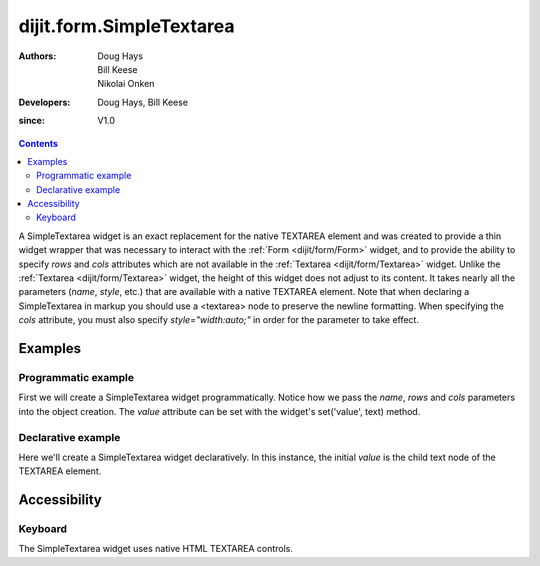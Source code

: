 .. _dijit/form/SimpleTextarea:

=========================
dijit.form.SimpleTextarea
=========================

:Authors: Doug Hays, Bill Keese, Nikolai Onken
:Developers: Doug Hays, Bill Keese
:since: V1.0

.. contents ::
    :depth: 2

A SimpleTextarea widget is an exact replacement for the native TEXTAREA element and was created to provide
a thin widget wrapper that was necessary to interact with the :ref:`Form <dijit/form/Form>` widget,
and to provide the ability to specify *rows* and *cols* attributes
which are not available in the :ref:`Textarea <dijit/form/Textarea>` widget.
Unlike the :ref:`Textarea <dijit/form/Textarea>` widget, the height of this widget does not adjust to its content.
It takes nearly all the parameters (*name*, *style*, etc.) that are available with a native TEXTAREA element.
Note that when declaring a SimpleTextarea in markup you should use a <textarea> node to preserve the newline formatting.
When specifying the *cols* attribute, you must also specify *style="width:auto;"* in order for the parameter to take effect.

Examples
========

Programmatic example
--------------------

First we will create a SimpleTextarea widget programmatically.
Notice how we pass the *name*, *rows* and *cols* parameters into the object creation.
The *value* attribute can be set with the widget's set('value', text) method.

.. code-example ::

  .. js ::

    <script type="text/javascript">
      dojo.require("dijit.form.SimpleTextarea");
      dojo.ready(function(){
        var textarea = new dijit.form.SimpleTextarea({
          name: "myarea",
          rows: "4",
          cols: "50",
          style: "width:auto;"
        }, "myarea");
        textarea.set("value", "Lorem ipsum dolor sit amet, consectetuer adipiscing elit, sed diam nonummy nibh euismod tincidunt ut laoreet dolore magna aliquam erat volutpat.");
      });
    </script>

  .. html ::

    <textarea id="myarea" />

Declarative example
-------------------

Here we'll create a SimpleTextarea widget declaratively.
In this instance, the initial *value* is the child text node of the TEXTAREA element.

.. code-example ::

  .. js ::

    <script type="text/javascript">
      dojo.require("dijit.form.SimpleTextarea");
    </script>

  .. html ::

    <textarea id="textarea2" name="textarea2" data-dojo-type="dijit.form.SimpleTextarea" rows="4" cols="50" style="width:auto;">Lorem ipsum dolor sit amet, consectetuer adipiscing elit, sed diam nonummy nibh euismod tincidunt ut laoreet dolore magna aliquam erat volutpat.</textarea>


Accessibility
=============

Keyboard
--------

The SimpleTextarea widget uses native HTML TEXTAREA controls.
